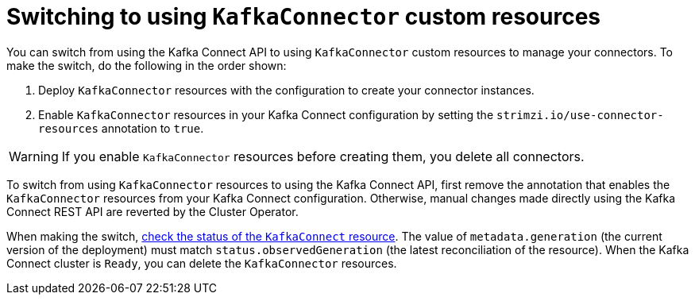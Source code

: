 // This assembly is included in the following assemblies:
//
// assembly-deploy-kafka-connect-with-plugins.adoc

[id='con-switching-api-to-kafka-connector-{context}']
= Switching to using `KafkaConnector` custom resources

[role="_abstract"]
You can switch from using the Kafka Connect API to using `KafkaConnector` custom resources to manage your connectors.
To make the switch, do the following in the order shown:

. Deploy `KafkaConnector` resources with the configuration to create your connector instances.
. Enable `KafkaConnector` resources in your Kafka Connect configuration by setting the `strimzi.io/use-connector-resources` annotation to `true`.

WARNING: If you enable `KafkaConnector` resources before creating them, you delete all connectors.

To switch from using `KafkaConnector` resources to using the Kafka Connect API, first remove the annotation that enables the `KafkaConnector` resources from your Kafka Connect configuration.
Otherwise, manual changes made directly using the Kafka Connect REST API are reverted by the Cluster Operator.

When making the switch, xref:con-custom-resources-status-str[check the status of the `KafkaConnect` resource].
The value of `metadata.generation` (the current version of the deployment) must match `status.observedGeneration` (the latest reconciliation of the resource).  
When the Kafka Connect cluster is `Ready`, you can delete the `KafkaConnector` resources. 